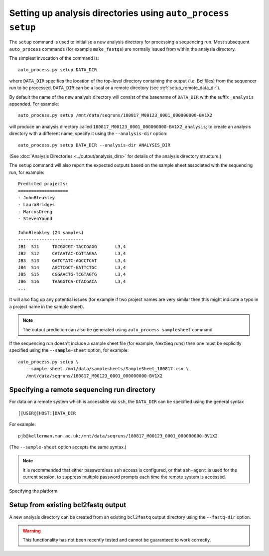 Setting up analysis directories using ``auto_process setup``
============================================================

The ``setup`` command is used to initialise a new analysis
directory for processing a sequencing run. Most subsequent
``auto_process`` commands (for example ``make_fastqs``)
are normally issued from within the analysis directory.

The simplest invocation of the command is:

::

   auto_process.py setup DATA_DIR

where ``DATA_DIR`` specifies the location of the top-level
directory containing the output (i.e. Bcl files) from the
sequencer run to be processed. ``DATA_DIR`` can be a local
or a remote directory (see :ref:`setup_remote_data_dir`).

By default the name of the new analysis directory will consist
of the basename of ``DATA_DIR`` with the suffix ``_analysis``
appended. For example:

::

   auto_process.py setup /mnt/data/seqruns/180817_M00123_0001_000000000-BV1X2

will produce an analysis directory called
``180817_M00123_0001_000000000-BV1X2_analysis``; to create
an analysis directory with a different name, specify it
using the ``--analysis-dir`` option:

::

   auto_process.py setup DATA_DIR --analysis-dir ANALYSIS_DIR

(See :doc:`Analysis Directories <../output/analysis_dirs>` for
details of the analysis directory structure.)

The ``setup`` command will also report the expected outputs
based on the sample sheet associated with the sequencing run,
for example:

::

   Predicted projects:
   ===================
   - JohnBleakley
   - LauraBridges
   - MarcusDreng
   - StevenYound

   JohnBleakley (24 samples)
   -------------------------
   JB1	S11	TGCGGCGT-TACCGAGG	L3,4
   JB2	S12	CATAATAC-CGTTAGAA	L3,4
   JB3	S13	GATCTATC-AGCCTCAT	L3,4
   JB4	S14	AGCTCGCT-GATTCTGC	L3,4
   JB5	S15	CGGAACTG-TCGTAGTG	L3,4
   JB6	S16	TAAGGTCA-CTACGACA	L3,4
   ...

It will also flag up any potential issues (for example if
two project names are very similar then this might indicate
a typo in a project name in the sample sheet).

.. note::

   The output prediction can also be generated using
   ``auto_process samplesheet`` command.

If the sequencing run doesn't include a sample sheet file
(for example, NextSeq runs) then one must be explicitly
specified using the ``--sample-sheet`` option, for
example:

::

   auto_process.py setup \
      --sample-sheet /mnt/data/samplesheets/SampleSheet_180817.csv \
      /mnt/data/seqruns/180817_M00123_0001_000000000-BV1X2

.. _setup_remote_data_dir:

********************************************
Specifying a remote sequencing run directory
********************************************

For data on a remote system which is accessible via ``ssh``,
the ``DATA_DIR`` can be specified using the general syntax

::

   [[USER@]HOST:]DATA_DIR

For example:

::

   pjb@kellerman.man.ac.uk:/mnt/data/seqruns/180817_M00123_0001_000000000-BV1X2

(The ``--sample-sheet`` option accepts the same syntax.)

.. note::

   It is recommended that either passwordless ``ssh`` access
   is configured, or that ``ssh-agent`` is used for the
   current session, to suppress multiple password prompts
   each time the remote system is accessed.

.. _setup_import_fastqs:

Specifying the platform

************************************
Setup from existing bcl2fastq output
************************************

A new analysis directory can be created from an existing
``bcl2fastq`` output directory using the ``--fastq-dir``
option.

.. warning::

   This functionality has not been recently tested and
   cannot be guaranteed to work correctly.
